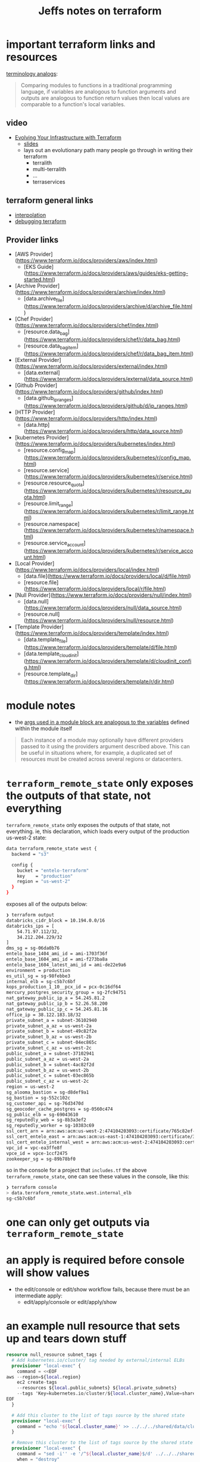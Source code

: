 #+TITLE: Jeffs notes on terraform

* important terraform links and resources
[[https://www.terraform.io/docs/configuration/locals.html][  terminology analogs]]:
  #+BEGIN_QUOTE
    Comparing modules to functions in a traditional programming language, if variables are analogous to
    function arguments and outputs are analogous to function return values then local values are comparable
    to a function's local variables.
   #+END_QUOTE
** video
   - [[https://www.youtube.com/watch?v=wgzgVm7Sqlk][Evolving Your Infrastructure with Terraform]]
     - [[https://www.slideshare.net/opencredo/hashidays-london-2017-evolving-your-infrastructure-with-terraform-by-nicki-watt][slides]]
     - lays out an evolutionary path many people go through in writing their terraform
       - terralith
       - multi-terralith
       - ...
       - terraservices

** terraform general links
   - [[https://www.terraform.io/docs/configuration/interpolation.html][interpolation]]
   - [[https://www.terraform.io/docs/internals/debugging.html][debugging terraform]]
** Provider links
   - [AWS Provider](https://www.terraform.io/docs/providers/aws/index.html)
     - [EKS Guide](https://www.terraform.io/docs/providers/aws/guides/eks-getting-started.html)
   - [Archive Provider](https://www.terraform.io/docs/providers/archive/index.html)
     - [data.archive_file](https://www.terraform.io/docs/providers/archive/d/archive_file.html)
   - [Chef Provider](https://www.terraform.io/docs/providers/chef/index.html)
     - [resource.data_bag](https://www.terraform.io/docs/providers/chef/r/data_bag.html)
     - [resource.data_bag_item](https://www.terraform.io/docs/providers/chef/r/data_bag_item.html)
   - [External Provider](https://www.terraform.io/docs/providers/external/index.html)
     - [data.external](https://www.terraform.io/docs/providers/external/data_source.html)
   - [Github Provider](https://www.terraform.io/docs/providers/github/index.html)
     - [data.github_ip_ranges](https://www.terraform.io/docs/providers/github/d/ip_ranges.html)
   - [HTTP Provider](https://www.terraform.io/docs/providers/http/index.html)
     - [data.http](https://www.terraform.io/docs/providers/http/data_source.html)
   - [kubernetes Provider](https://www.terraform.io/docs/providers/kubernetes/index.html)
     - [resource.config_map](https://www.terraform.io/docs/providers/kubernetes/r/config_map.html)
     - [resource.service](https://www.terraform.io/docs/providers/kubernetes/r/service.html)
     - [resource.resource_quota](https://www.terraform.io/docs/providers/kubernetes/r/resource_quota.html)
     - [resource.limit_range](https://www.terraform.io/docs/providers/kubernetes/r/limit_range.html)
     - [resource.namespace](https://www.terraform.io/docs/providers/kubernetes/r/namespace.html)
     - [resource.service_account](https://www.terraform.io/docs/providers/kubernetes/r/service_account.html)
   - [Local Provider](https://www.terraform.io/docs/providers/local/index.html)
     - [data.file](https://www.terraform.io/docs/providers/local/d/file.html)
     - [resource.file](https://www.terraform.io/docs/providers/local/r/file.html)
   - [Null Provider](https://www.terraform.io/docs/providers/null/index.html)
     - [data.null](https://www.terraform.io/docs/providers/null/data_source.html)
     - [resource.null](https://www.terraform.io/docs/providers/null/resource.html)
   - [Template Provider](https://www.terraform.io/docs/providers/template/index.html)
     - [data.template_file](https://www.terraform.io/docs/providers/template/d/file.html)
     - [data.template_cloud_init](https://www.terraform.io/docs/providers/template/d/cloudinit_config.html)
     - [resource.template_dir](https://www.terraform.io/docs/providers/template/r/dir.html)

* module notes
  - the [[https://www.terraform.io/docs/modules/usage.html#configuration][args used in a module block are analogous to the variables]] defined within the module itself
  #+BEGIN_QUOTE
    Each instance of a module may optionally have different providers passed to it using the providers
    argument described above. This can be useful in situations where, for example, a duplicated set of
    resources must be created across several regions or datacenters.
  #+END_QUOTE
* ~terraform_remote_state~ only exposes the outputs of that state, not everything

  ~terraform_remote_state~ only exposes the outputs of that state, not everything.
  ie, this declaration, which loads every output of the production us-west-2 state:

  #+BEGIN_SRC bash
    data terraform_remote_state west {
      backend = "s3"

      config {
        bucket = "entelo-terraform"
        key    = "production"
        region = "us-west-2"
      }
    }
  #+END_SRC

  exposes all of the outputs below:

  #+BEGIN_SRC bash
    ❯ terraform output
    databricks_cidr_block = 10.194.0.0/16
    databricks_ips = [
        54.71.97.112/32,
        34.212.204.229/32
    ]
    dms_sg = sg-06da0b76
    entelo_base_1404_ami_id = ami-1703f36f
    entelo_base_1604_ami_id = ami-f273ba8a
    entelo_base_1604_latest_ami_id = ami-de22e9a6
    environment = production
    es_util_sg = sg-98febbe3
    internal_elb = sg-c5b7c6bf
    kops_production_1_10__pcx_id = pcx-0c16df64
    mercury_postgres_security_group = sg-2fc94751
    nat_gateway_public_ip_a = 54.245.81.2
    nat_gateway_public_ip_b = 52.26.58.200
    nat_gateway_public_ip_c = 54.245.81.16
    office_ip = 38.122.183.18/32
    private_subnet_a = subnet-36102940
    private_subnet_a_az = us-west-2a
    private_subnet_b = subnet-49c82f2e
    private_subnet_b_az = us-west-2b
    private_subnet_c = subnet-04ec865c
    private_subnet_c_az = us-west-2c
    public_subnet_a = subnet-37102941
    public_subnet_a_az = us-west-2a
    public_subnet_b = subnet-4ac82f2d
    public_subnet_b_az = us-west-2b
    public_subnet_c = subnet-03ec865b
    public_subnet_c_az = us-west-2c
    region = us-west-2
    sg_alooma_bastion = sg-d8def9a1
    sg_bastion = sg-552c102c
    sg_customer_api = sg-76d3470d
    sg_geocoder_cache_postgres = sg-0560c474
    sg_public_elb = sg-69043610
    sg_reputedly_web = sg-8b3a3ef2
    sg_reputedly_worker = sg-10383c69
    ssl_cert_arn = arn:aws:acm:us-west-2:474104203093:certificate/765c82ef-6545-44f2-a8b4-b60bbd66d00e
    ssl_cert_entelo_east = arn:aws:acm:us-east-1:474104203093:certificate/30c66456-4281-4528-9490-52aa62813122
    ssl_cert_entelo_internal_west = arn:aws:acm:us-west-2:474104203093:certificate/c280c82e-ac9e-4148-a412-dbc34314fae9
    vpc_id = vpc-ea3ffe8f
    vpce_id = vpce-1ccf2475
    zookeeper_sg = sg-89b78bf0
  #+END_SRC

  so in the console for a project that ~includes.tf~ the above ~terraform_remote_state~, one can see these values in the console, like this:

  #+BEGIN_SRC bash
    ❯ terraform console
    > data.terraform_remote_state.west.internal_elb
    sg-c5b7c6bf
  #+END_SRC

* one can only get outputs via ~terraform_remote_state~
* an apply is required before console will show values
  - the edit/console or edit/show workflow fails, because there must be an intermediate apply:
    - edit/apply/console or edit/apply/show

* an example null resource that sets up and tears down stuff
  #+BEGIN_SRC terraform
    resource null_resource subnet_tags {
      # Add kubernetes.io/cluster/ tag needed by external/internal ELBs
      provisioner "local-exec" {
        command = <<EOF
    aws --region=${local.region}                                              \
        ec2 create-tags                                                       \
        --resources ${local.public_subnets} ${local.private_subnets}          \
        --tags 'Key=kubernetes.io/cluster/${local.cluster_name},Value=shared'
    EOF
      }

      # Add this cluster to the list of tags source by the shared state
      provisioner "local-exec" {
        command = "echo '${local.cluster_name}' >> ../../../shared/data/clusters.txt"
      }

      # Remove this cluster to the list of tags source by the shared state
      provisioner "local-exec" {
        command = "sed -i'' -e '/^${local.cluster_name}$/d' ../../../shared/data/clusters.txt"
        when = "destroy"
      }
    }
  #+END_SRC
** some key points here
   - it uses the [[https://www.terraform.io/docs/providers/null/resource.html][~null_resource~]]
   - multiple ~local-exec~ blocks may exist
   - ~when = "destroy"~ takes care of the tear down step
* notes from reading the terraform 11 docs
** Load order and semantics
   - tf loads all files in a directory in alphabetical order
   - only files ending in =.tf= or =.tf.json= are loaded; all others are ignored
     - mixing formats works
   - [[https://www.terraform.io/docs/configuration-0-11/override.html][override files]] are the exception; they are loaded in alpha order after normal files
   - the configuration in normal files is /appended/ together, not merged
     - by contrast, overrides do a merge
     - this means that name space collisions in normal files is an error
       - not so in overrides
   - the order of variables, resources etc defined within the configuratio does not matter
     - tf configs are declarative, so references to other resources and variables do not depend on the order
       they are defined.

** Config syntax
   - single line comments: # this is a comment
   - multi-line comments: =/* */= pairs

   - values are assigned with ~key = value~
     - whitespace is not significant
     - the value can be any primitive:
       - string, number, boolean
       - or a list or a map
   - strings are in double-quotes
   - string interpolation uses =${}= syntax.
     - [[https://www.terraform.io/docs/configuration-0-11/interpolation.html][full interpolation syntax documentation]]

   - here docs are supported, like the shell ~<<EOF~ down to line by itself with the end marker
     - the lines of the string and the end marker must not be indented

   - numbers are base 10 unless prefixed by ~0x~ for hex

   - booleans: =true=, =false=

   - lists of primitives can be make with square brackets:
     - eg: =["every", "good", "boy"]=

   - maps can be made with curly braces and colons:
     - eg: ={ "banana": "yellow", grape: "purple"}=
     - quotes may be omitted on keys, unless the key starts with a numeral
     - commas are required between key/value pairs for single line maps
     - a newline is sufficient between key/value pairs in multi-line maps

   Additionally, the syntax supports hierarchies of sections, such as /resource/ and /variable/.  These
   sections are similar to maps, but visually look better.  Eg, these are nearly equivalent:

   #+BEGIN_SRC terraform
     variable "ami" {
       description = "the AMI to use"
     }
   #+END_SRC

   is equal to:

   #+BEGIN_SRC terraform
     variable = [{
       "ami": {
       description = "the AMI to use"
       }
     }]
   #+END_SRC

   but reads a lot easier.  Prefer the first form in general to build up lists of declarations.
** Interpolation syntax

   the [[https://www.terraform.io/docs/configuration-0-11/interpolation.html][interpolation syntax]] is powerful and allows you to reference:
   - variables
   - attributes of resources
   - call functions
   - etc

   You can perform simple math in interpolations, allowing you to write expressions, eg:
   - ~${count.index + 1}~
   You can also use [[https://www.terraform.io/docs/configuration-0-11/interpolation.html#conditionals][conditionals]]

   Escape interpolation by doubleing the =$=: ~$${foo}~ will be rendered as ~${foo}~

*** [[https://www.terraform.io/docs/configuration-0-11/interpolation.html#available-variables][Available variables]]

    - user string variables :: Use the ~var.~ prefix followed by the variable name.
      - eg: ~${var.foo}~

    - user map variables :: syntax: ~var.<MAP>["KEY"]~
      - eg: ~${var.amis["us-east-1"]~

    - user list variables :: syntax: ~${var.<LIST>}~
      - eg: =${var.subnets}=
      - you can also index into lists: =${var.subnets[idx]}=

    - attributes of your own resource :: syntax: ~self.<ATTRIBUTE>~
      - eg =${self.private_ip}=
      - NB: the ~self.<ATTRIBUTE>~ syntax is only allowed and valid within provisioners

    - attributes of other resources :: syntax: =<TYPE>.<NAME>.<ATTRIBUTE>=
      - eg =${aws_instance.web.id}= interpolates the ID attribute from an aws_instance named =web=
      - if the resource has a =count= attribute set, you can access individual attributes with a zero-based index
        - =${aws_instance.web.0.id}=
      - you can also use the splat syntax to get a list of all of the attributes
        - =${aws_instance.web.*.id}=

    - attributes of a data source :: syntax: =data.<TYPE>.<NAME>.<ATTRIBUTE>=
      - =${data.aws_ami.ubuntu.id}= will interpolate the =id= attribute from the =aws_ami= data source named =ubuntu=
      - if there is a count, the index and splat syntax work here as well

    - outputs from a module :: syntax: =module.<NAME>.<OUTPUT>=
      - =${module.foo.bar}= the bar output from the foo module

    - count info :: syntax: =count.index=
      - =count.index= will interpolate the current index in a multi-count resource.
      - for more on count, see [[https://www.terraform.io/docs/configuration-0-11/resources.html][resource configuration]]

    - path info :: syntax: =path.<TYPE>=
      - type can be:
        - cwd :: interpolate the current working directory
        - module :: the path to the current module
        - root :: the path of the root module
      - in general, you probably want =path.module=

    - terraform meta info :: syntax: =terraform.<FIELD>=
      - contains metadata about the currently executing terraform run
      - FIELD can currently only be =env= to reference the currently active [[https://www.terraform.io/docs/state/environments.html][state envionment]]

*** [[https://www.terraform.io/docs/configuration-0-11/interpolation.html#conditionals][Conditionals]]

    interpolations can contain conditionals, eg
    #+BEGIN_SRC terraform
      resource "aws_instance" "web" {
        subnet = "${var.env == "production" ? var.prod_subnet : var.dev_subnet}"
      }
    #+END_SRC

    this is the well-known ternary operator:
    #+begin_example
      condition ? true_val : false_val
    #+end_example

    the condition can be any valid interpolation syntax, eg:
    - variable access
    - function call
    - another conditional

    the true_val and false_val can also be any valid intepolation syntax

    the types returned by true and false expressions must be the same

    the supported operators are:
    - equality :: ~==~ and ~!=~
    - numerical comparison :: ~<~, ~<=~, ~>=~, ~>~
    - boolean logic :: ~&&~, ~||~ and unary ~!~

    a common case for conditionals is to enable / disable a resource by setting its count:
    #+BEGIN_SRC terraform
      resource "aws_instance" "vpn" {
        count = "${var.something ? 1 : 0}"
      }
    #+END_SRC
    the net effect here is to create or not the vpn.

*** [[https://www.terraform.io/docs/configuration-0-11/interpolation.html#built-in-functions][Built in Functions]]

    tf ships with built-in functions.  fucntions are called via the syntax:

    #+BEGIN_SRC terraform
      name(arg1, arg2, ...)

      # for example to read a file:
      ${file("path.txt")}
    #+END_SRC

    to escape the double quote characters in a literal variable value, use ~\\\~ in tf
    #+BEGIN_SRC terraform
      "value": "I \\\"love\\\" escaped quotes"
    #+END_SRC

**** supported built-ins

     don't forget about =terraform console= to test out these built-ins.
     that being said, it appears the console is only good for testing interpolations:
     #+begin_example
       > help
       The Terraform console allows you to experiment with Terraform interpolations.
       You may access resources in the state (if you have one) just as you would
       from a configuration. For example: "aws_instance.foo.id" would evaluate
       to the ID of "aws_instance.foo" if it exists in your state.

       Type in the interpolation to test and hit <enter> to see the result.

       To exit the console, type "exit" and hit <enter>, or use Control-C or
       Control-D.
     #+end_example

     - abs(float) :: absolute value
     - basname(path) :: returns the last element of the path
     - base64decode(string) / base64encode(string) :: to/from base64 encoding
     - base64gzip(string) :: compress with gzip, then base64 encode it.  This is the preferred idiom to
          provide binary data to terraform where utf8 strings are required.
     - base64sha256(string) :: return the base64 encoded representation of raw SHA-256 sum of the given
          string.  Not the same as base64encode(sha256(string)).
     - base64sha512(string) :: same as ↑
     - bcrypt(password, cost) :: returns the blowfish encrypted hash at the given cost, default 10.
     - ceil(float) :: return the least integer value >= to the float value
     - chomp(string) :: removes trailing newline(s) from the string
     - chunklist(list, size) :: returns the list items chunked by size. eg
       #+begin_src terraform
         chunklist(aws_subnet.foo.*.id, 1)
         # produces:
         [["id1"], ["id2"], ["id3"]]
       #+end_src
       and
       #+BEGIN_SRC terraform
         chunklist(var.list_of_strings, 2)
         # returns
         [["id1", "id2"]], [["id3", "id4"], ["id5"]]
       #+END_SRC
     - cidrhost(iprange, hostnum) :: takes an ip address range in CIDR notation and creates an IP address
          with the given host number.  If host number < 0, start from the end of the range. eg:
          #+BEGIN_SRC terraform
            cidrhost("10.0.0.0/8", 2)
            # returns
            "10.0.0.2"
            # and
            cidrhost("10.0.0.0/8", -2)
            # returns
            "10.255.255.254"
          #+END_SRC
     - cidrnetmask(iprange) :: Takes an IP address range in CIDR notation and returns the address-formatted
          subnet mask format that some systems expect for IPv4 interfaces.
          #+BEGIN_SRC terraform
            cidrnetmask("10.0.0.0/8")
            # returns
            255.0.0.0
          #+END_SRC
     - cidrsubnet(iprange, newbits, netnum) :: Takes an IP address range in CIDR notation (like 10.0.0.0/8)
          and extends its prefix to include an additional subnet.
          #+BEGIN_SRC terraform
            cidrsubnet("10.0.0.0/8", 8, 2)
            # returns
            10.2.0.0/16

            cidrsubnet("2607:f298:6051:516c::/64", 8, 2)
            # returns
            2607:f298:6051:516c:200::/72
          #+END_SRC
     - coalesce(string1, string2, ...) :: return the first non-empty value from the args
     - coalescelist(list1, list2, ...) :: ↑ for lists
     - compact(list) :: removes empty string elements from a list.
       - this can be useful in some cases, eg, when passing joined lists as module variables or when parsing
         module outputs.
     - concat(list1, list2) :: Combines two or more lists into a single list.
     - contains(list, element) :: returns boolean
     - dirname(path) :: analog of basename
     - distinct(list) :: removes dups from a list.  This is only valid for flat lists.
     - element(list, index) :: index into list.  If index > size of list, will wrap using modulo.
       - lists are indexed starting at zero
       #+BEGIN_SRC terraform
         > "${element(list("a", "b", "c", "d"), 0)}"
         a

         # negative indices don't work
         > "${element(list("a", "b", "c", "d"), -1)}"
         element: invalid number for index, got -1 in:

         ${"${element(list("a", "b", "c", "d"), -1)}"}
       #+END_SRC
     - file(path) :: reads the contents of a file into a string.
       - variables in this file are /not/ interpolated.
       - the file contents are read as-is.
       - =path= is interpreted relative to the working directory
       - [[https://www.terraform.io/docs/configuration-0-11/interpolation.html#path-information][path variables]] can be used to reference paths relative to other base locations.
       - eg, when using =file()= from inside a module, you genrally want to make the path relative to the module base, eg:
         #+BEGIN_SRC terraform
           file("${path.module}/file")
         #+END_SRC
     - floor(float) :: floor
     - flatten(list_of_lists) :: flattens lists of lists down a flat list of primitive values, eliminating
          any nested lists recursively.
     - format(format, args) :: [[https://golang.org/pkg/fmt/][sprintf style]] string formatting.
     - formatlist(format, args) :: format each element of the list and return a list
       - non-list args are repeated for each element of the list
       - if there are multiple lists in the args, they must agree in length
     - indent(numspaces, string) :: Prepends the specified number of spaces to all but the first line of the
          given multi-line string.
     - index(list, elem) :: find the index of this elem in the list.
       - apparently, it is an error if the elem is not in the list
         #+BEGIN_SRC terraform
           > "${index(list("a", "b", "c", "d"), "z")}"
           index: Could not find 'z' in '[{Variable (TypeString): a} {Variable (TypeString): b} {Variable (TypeString): c} {Variable (TypeString): d}]' in:

           ${"${index(list("a", "b", "c", "d"), "z")}"}
         #+END_SRC
     - join(delim, list) :: join
       #+BEGIN_SRC terraform
         > "${join("|", list("a", "b", "c", "d"))}"
         a|b|c|d
       #+END_SRC
     - jsonencode(value) :: returns a json-encoded representation of the given value, which can contain
          arbitrarily nested lists and maps.  NB. if the value is a string, it will be placed in quotes.
       #+BEGIN_SRC terraform
         > "${jsonencode("every good boy does fine")}"
         "every good boy does fine"
         # and
         > "${jsonencode(join("|", list("a", "b", "c", "d")))}"
         "a|b|c|d"
         > "${length(jsonencode(join("|", list("a", "b", "c", "d"))))}"
         9
         # contrast this with
         > "${join("|", list("a", "b", "c", "d"))}"
         a|b|c|d
         > "${length(join("|", list("a", "b", "c", "d")))}"
         7
       #+END_SRC
     - keys(map) :: returns a lexicographically sorted list of the keys in a map
     - length(list) :: returns the number of members in a list or map, or chars in a string
       #+BEGIN_SRC terraform
         > "${length(map("banana", "yellow", "apple", "red", "grape", "purple"))}"
         3
       #+END_SRC
     - list(items, ...) :: a way to write list literals.  =${list()}= returns an empty list.
     - log(x, base) :: logarithm
     - lookup(map, key, [default]) :: perform a dynamic lookup into a map variable.
       - map should be another variable
       - this function only works on flat maps
       - if key does not exist in map, the lookup will fail, unless default is specified.
       #+BEGIN_SRC terraform
         > "${lookup(map("banana", "yellow", "apple", "red", "grape", "purple"), "orange", "black")}"
         black
         > "${lookup(map("banana", "yellow", "apple", "red", "grape", "purple"), "grape", "black")}"
         purple
       #+END_SRC
     - lower(string) :: return a copy of the string with all unicode letters mapped to their lower case
       #+BEGIN_SRC terraform
         > "${lower("ÉĞĞ")}"
         éğğ
       #+END_SRC
     - map(key, value, ...) :: a way to write map literals
       - every odd arg must be a string
       - every value must be of the same type
       - duplicate keys are not allowed
       #+BEGIN_SRC terraform
         > "${map("banana", "yellow", "apple", "red", "grape", "purple")}"
         {
           "apple" = "red"
           "banana" = "yellow"
           "grape" = "purple"
         }
       #+END_SRC

       this fails
       #+BEGIN_SRC terraform
         ${map("banana", "yellow", "host", map("fqdn", "foo.example.com", "ipaddr", "127.0.0.1"))}
       #+END_SRC
       as the map values are not all the same type.
       #+begin_src terraform
         > "${map("banana", "yellow", "host", map("fqdn", "foo.example.com", "ipaddr", "127.0.0.1"))}"
         map: all map values must have the same type, got type string then type map in:

         ${"${map("banana", "yellow", "host", map("fqdn", "foo.example.com", "ipaddr", "127.0.0.1"))}"}
       #+end_src
     - matchkeys(values, keys, searchset) :: for two lists /values/ and /keys/ of the same length, returns
          all elements from values where the corresponding element from keys exists in searchset.  So in
          effect a way to filter a list of values to a subset.

          No match will result in an empty list.

          the order of the returned values is preserved.
     - max(float1, float2) :: maximum
     - merge(map1, map2) :: returns the union of 2 or more maps.
       - the maps are consumed in the order provided, and last write wins for duplicate keys.
       #+BEGIN_SRC terraform
         > "${merge(map("banana", "yellow", "apple", "red", "grape", "purple"), map("fqdn", "foo.example.com", "ipaddr", "127.0.0.1"))}"
         {
           "apple" = "red"
           "banana" = "yellow"
           "fqdn" = "foo.example.com"
           "grape" = "purple"
           "ipaddr" = "127.0.0.1"
         }
       #+END_SRC
     - min(float1, float2) :: minimum
     - md5(string) :: returns a conventional hexadecimal representation of the MD5 hash of the string
     - pathexpand(string) :: expand =~= to the home dir
     - pow(x, y) :: raise x to the power of y
     - replace(string, search, replace) :: search and replace.
       - all instances are replaced.
       - if search is wrapped in forward slashes, it is treated as a regex.
         - if regex, replace can reference subcaptures using =$n=
         - regexes follow the [[https://github.com/google/re2/wiki/Syntax][re2 regex syntax]]
       #+BEGIN_SRC terraform
         > "${replace(join("|", list("a", "b", "c", "d")), "|", "-")}"
         a-b-c-d
       #+END_SRC
     - rsadecrypt(string, key) :: decrypts string using RSA.
     - sha1(string) :: returns a conventional hex representation of the SHA-1 hash of the string
     - sha256(string) :: ↑
     - sha512(string) :: ↑
     - signum(integer) :: return -1 for negative numbers, 0 for 0 and 1 for positive numbers.
       - idiom: useful when you need to set a value for the first resource and a different value for the rest of the resources
     - slice(list, from, to) :: return the portion of the list from (inclusive) to (exclusive)
       #+BEGIN_SRC terraform
         > "${slice(list("a", "b", "c", "d"), 1, 3)}"
         [
           "b",
           "c",
         ]
       #+END_SRC
     - sort(list) :: may only be used with a list of strings.
     - split(delim, string) :: analog of join
       - this is useful for pushing lists through module outputs since they currently only support string
         values.
       - depending on the use, the string this is being performed within may need to be wrapped in brackets
         to indicate that the output is actually a list.
         - eg
           #+BEGIN_SRC terraform
             a_resource = [ "${split(",", var.CSV_STRING)}" ]
           #+END_SRC
       #+BEGIN_SRC terraform
         > "${split("|", join("|", list("a", "b", "c", "d")))}"
         [
           "a",
           "b",
           "c",
           "d",
         ]
       #+END_SRC
     - substr(string, offset, length) :: extracts a substring
       - negative offsets read from the end of the string
       - length == -1 means "until the end"
       #+BEGIN_SRC terraform
         > "${substr(join("|", list("a", "b", "c", "d")), -3, -1)}"
         c|d
       #+END_SRC
     - timestamp ::return an RFC-3339 format time.
       - of course, will change every time, so must be used with the =ignorechanges= lifecycle attribute.
       #+BEGIN_SRC terraform
         > "${timestamp()}"
         2020-06-10T01:14:10Z
       #+END_SRC
     - timeadd(time, duration) :: add the duration to the timestamp as strings
       #+BEGIN_SRC terraform
         > "${timeadd(timestamp(), "20m")}"
         2020-06-10T01:37:02Z
       #+END_SRC
     - title(string) :: title case a string
     - transpose(map) :: swaps the keys and list values in a map of lists of strings.
       - so this flat key/value maps fails:
         #+BEGIN_SRC terraform
           > "${transpose(map("banana", "yellow", "apple", "red", "grape", "purple"))}"
           transpose: transpose requires a map of lists of strings in:

           ${"${transpose(map("banana", "yellow", "apple", "red", "grape", "purple"))}"}
         #+END_SRC
       #+BEGIN_SRC terraform
         > "${transpose(map("a", list("1", "2"), "b", list("2", "3")))}"
         {
           "1" = [
             "a",
           ]
           "2" = [
             "a",
             "b",
           ]
           "3" = [
             "b",
           ]
         }
       #+END_SRC
     - trimspace(string) :: returns a copy of the string with leading and trailing whitespace removed
     - upper(string) :: work on unicode
       #+BEGIN_SRC terraform
         > "${upper("éğğ")}"
         ÉĞĞ
       #+END_SRC
     - urlencode(string) :: returns a URL-safe copy of the string
     - uuid() :: returns a random UUID string.
       #+BEGIN_SRC terraform
         > "${uuid()}"
         23e79b56-446d-671f-069e-b156e7ba1177
       #+END_SRC
     - values(map) :: returns a list of the values of a map in the order returned by the keys function.
       - only works on flat maps
       #+BEGIN_SRC terraform
         > "${values(map("banana", "yellow", "apple", "red", "grape", "purple"))}"
         [
           "red",
           "yellow",
           "purple",
         ]
       #+END_SRC
     - zipmap(list, list) :: create a map from a list of keys and a list of values.
       - keys must all be of type string
       - the length of the lists must be the same
       #+BEGIN_SRC terraform
         > "${zipmap(list("banana", "apple", "grape"), list("yellow", "red", "purple"))}"
         {
           "apple" = "red"
           "banana" = "yellow"
           "grape" = "purple"
         }
       #+END_SRC

     the hashing functions:
     - base64sha256, 512
     - md5
     - sha1, 256, 512
     all have variants with =file= prefix, which interpret their first arguemnt as a path to a file.
     this is the preferred idiom for terraform 12 and later.

*** [[https://www.terraform.io/docs/configuration-0-11/interpolation.html#templates][Templates]]

    Long strings can be managed using templates.  Templates are [[https://www.terraform.io/docs/configuration-0-11/data-sources.html][data-sources]] defined by a string with
    interpolation tokens (usually loaded from a file) and some variables to use during interpolation.

    They have a computed /rendered/ attribute containing the result.

    for more details, see [[https://www.terraform.io/docs/providers/template/d/file.html][template_file docs]]

**** [[https://www.terraform.io/docs/providers/template/d/file.html][template_file docs]]
     it looks like this functionality changes in terraform 0.12 to [[https://www.terraform.io/docs/configuration/functions/templatefile.html][templatefile]] with expanded functionality.

     variables to be expanded must all be primitives: no maps, no lists
** Modules
   - a module is a container for a group of resources.
   - every terraform configuration has at least one module, known as its /root/ module, which is defined to
     be the set of .tf files in the project directory.

   - more docs in the [[https://www.terraform.io/docs/modules/index.html][dedicated Modules section]]

*** calling a child module

    to call a module means to include the contents of the module into the configuration with specific values
    for its [[https://www.terraform.io/docs/configuration-0-11/variables.html][input variables.]]

    modules are called using module blocks
    #+BEGIN_SRC terraform
      module "servers" {
        source = "./app-cluster"

        servers = 5
      }
    #+END_SRC

    - all modules require a =source= arg
      - either a path to a local definition
      - or a remote module source that TF should download and use.
      - must be a string literal -- no interpolation allowed here.
      - more: [[https://www.terraform.io/docs/modules/sources.html][Module Sources]]

    - module calls with the same source can be repeated to define variants

    - after adding, removing or modifying module blocks, you must re-run =tf init=
      - so module references are resolved then, not at plan time.
      - by default, =tf init= will not upgrade to the latest version of a module
        - use the =-upgrade= option to instead upgrade to the newest available version
